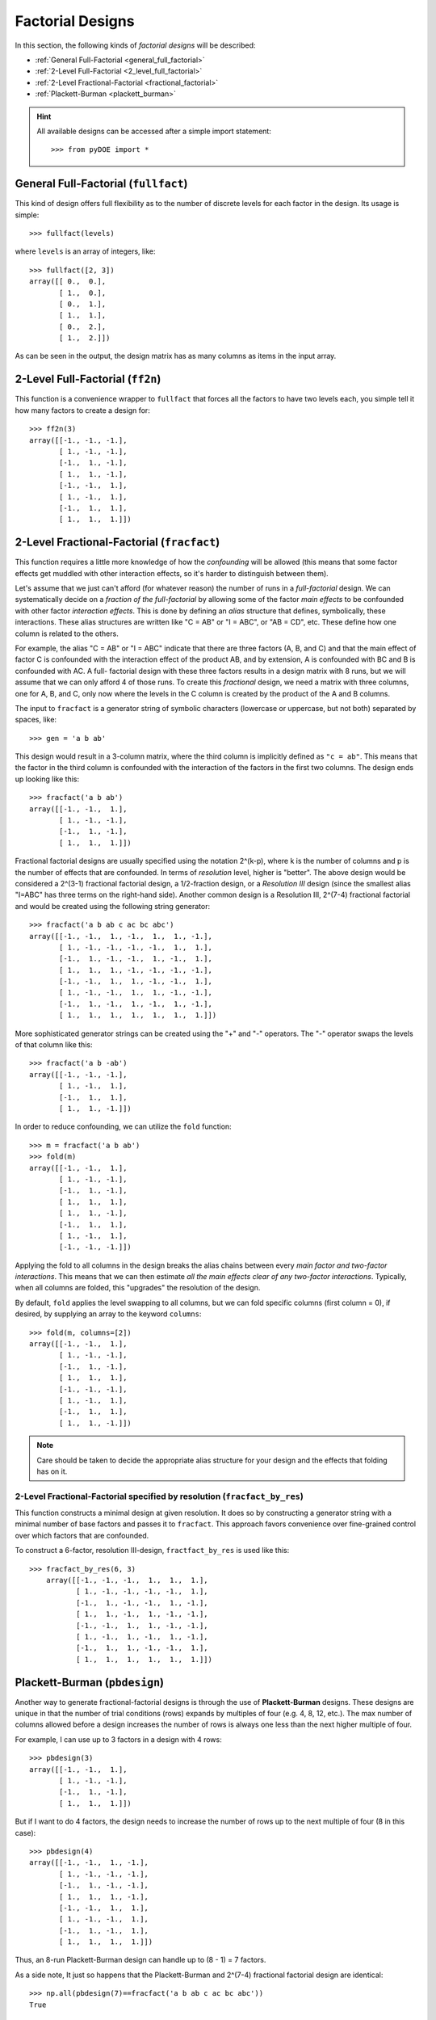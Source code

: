 .. _factorial:

================================================================================
Factorial Designs
================================================================================

In this section, the following kinds of *factorial designs* will be described:

- :ref:`General Full-Factorial <general_full_factorial>`
- :ref:`2-Level Full-Factorial <2_level_full_factorial>`
- :ref:`2-Level Fractional-Factorial <fractional_factorial>`
- :ref:`Plackett-Burman <plackett_burman>`

.. hint::
   All available designs can be accessed after a simple import statement::

    >>> from pyDOE import *
    

.. index:: General Full-Factorial

.. _general_full_factorial:

General Full-Factorial (``fullfact``)
=====================================

This kind of design offers full flexibility as to the number of discrete 
levels for each factor in the design. Its usage is simple::

    >>> fullfact(levels)

where ``levels`` is an array of integers, like::

    >>> fullfact([2, 3])
    array([[ 0.,  0.],
           [ 1.,  0.],
           [ 0.,  1.],
           [ 1.,  1.],
           [ 0.,  2.],
           [ 1.,  2.]])

As can be seen in the output, the design matrix has as many columns as 
items in the input array.

.. index:: 2-Level Full Factorial

.. _2_level_full_factorial:

2-Level Full-Factorial (``ff2n``)
=================================

This function is a convenience wrapper to ``fullfact`` that forces all the
factors to have two levels each, you simple tell it how many factors to
create a design for::

    >>> ff2n(3)
    array([[-1., -1., -1.],
           [ 1., -1., -1.],
           [-1.,  1., -1.],
           [ 1.,  1., -1.],
           [-1., -1.,  1.],
           [ 1., -1.,  1.],
           [-1.,  1.,  1.],
           [ 1.,  1.,  1.]])
       
.. index:: 2-Level Fractional Factorial

.. _fractional_factorial:

2-Level Fractional-Factorial (``fracfact``)
===========================================

This function requires a little more knowledge of how the *confounding*
will be allowed (this means that some factor effects get muddled with
other interaction effects, so it's harder to distinguish between them).

Let's assume that we just can't afford (for whatever reason) the number
of runs in a *full-factorial* design. We can systematically decide on a
*fraction of the full-factorial* by allowing some of the factor *main 
effects* to be confounded with other factor *interaction effects*. This
is done by defining an *alias* structure that defines, symbolically,
these interactions. These alias structures are written like "C = AB" or 
"I = ABC", or "AB = CD", etc. These define how one column is related to
the others. 

For example, the alias "C = AB" or "I = ABC" indicate that there are 
three factors (A, B, and C) and that the main effect of factor
C is confounded with the interaction effect of the product AB, and by
extension, A is confounded with BC and B is confounded with AC. A full-
factorial design with these three factors results in a design matrix with
8 runs, but we will assume that we can only afford 4 of those runs. To 
create this *fractional* design, we need a matrix with three columns, one
for A, B, and C, only now where the levels in the C column is created by 
the product of the A and B columns.

The input to ``fracfact`` is a generator string of symbolic characters
(lowercase or uppercase, but not both) separated by spaces, like::

    >>> gen = 'a b ab' 

This design would result in a 3-column matrix, where the third column is 
implicitly defined as ``"c = ab"``. This means that the factor in the third 
column is confounded with the interaction of the factors in the first two 
columns. The design ends up looking like this::

    >>> fracfact('a b ab')
    array([[-1., -1.,  1.],
           [ 1., -1., -1.],
           [-1.,  1., -1.],
           [ 1.,  1.,  1.]])

Fractional factorial designs are usually specified using the notation 
2^(k-p), where k is the number of columns and p is the number 
of effects that are confounded. In terms of *resolution* level, higher is
"better". The above design would be considered a 2^(3-1) 
fractional factorial design, a 1/2-fraction design, or a *Resolution III*
design (since the smallest alias "I=ABC" has three terms on the right-hand
side). Another common design is a Resolution III, 2^(7-4) 
fractional factorial and would be created using the following string 
generator::

    >>> fracfact('a b ab c ac bc abc')
    array([[-1., -1.,  1., -1.,  1.,  1., -1.],
           [ 1., -1., -1., -1., -1.,  1.,  1.],
           [-1.,  1., -1., -1.,  1., -1.,  1.],
           [ 1.,  1.,  1., -1., -1., -1., -1.],
           [-1., -1.,  1.,  1., -1., -1.,  1.],
           [ 1., -1., -1.,  1.,  1., -1., -1.],
           [-1.,  1., -1.,  1., -1.,  1., -1.],
           [ 1.,  1.,  1.,  1.,  1.,  1.,  1.]])

More sophisticated generator strings can be created using the "+" and 
"-" operators. The "-" operator swaps the levels of that column like 
this::

    >>> fracfact('a b -ab')
    array([[-1., -1., -1.],
           [ 1., -1.,  1.],
           [-1.,  1.,  1.],
           [ 1.,  1., -1.]])
       
In order to reduce confounding, we can utilize the ``fold`` function::

    >>> m = fracfact('a b ab')
    >>> fold(m)
    array([[-1., -1.,  1.],
           [ 1., -1., -1.],
           [-1.,  1., -1.],
           [ 1.,  1.,  1.],
           [ 1.,  1., -1.],
           [-1.,  1.,  1.],
           [ 1., -1.,  1.],
           [-1., -1., -1.]])
       
Applying the fold to all columns in the design breaks the alias chains
between every *main factor and two-factor interactions*. This means that
we can then estimate *all the main effects clear of any two-factor 
interactions*. Typically, when all columns are folded, this "upgrades"
the resolution of the design.

By default, ``fold`` applies the level swapping to all columns, but we can
fold specific columns (first column = 0), if desired, by supplying an array 
to the keyword ``columns``::

    >>> fold(m, columns=[2])
    array([[-1., -1.,  1.],
           [ 1., -1., -1.],
           [-1.,  1., -1.],
           [ 1.,  1.,  1.],
           [-1., -1., -1.],
           [ 1., -1.,  1.],
           [-1.,  1.,  1.],
           [ 1.,  1., -1.]])

.. note::
   Care should be taken to decide the appropriate alias structure for 
   your design and the effects that folding has on it.

2-Level Fractional-Factorial specified by resolution (``fracfact_by_res``)
--------------------------------------------------------------------------

This function constructs a minimal design at given resolution. It does so
by constructing a generator string with a minimal number of base factors
and passes it to ``fracfact``. This approach favors convenience over
fine-grained control over which factors that are confounded.

To construct a 6-factor, resolution III-design, ``fractfact_by_res``
is used like this::

   >>> fracfact_by_res(6, 3)
       array([[-1., -1., -1.,  1.,  1.,  1.],
              [ 1., -1., -1., -1., -1.,  1.],
              [-1.,  1., -1., -1.,  1., -1.],
              [ 1.,  1., -1.,  1., -1., -1.],
              [-1., -1.,  1.,  1., -1., -1.],
              [ 1., -1.,  1., -1.,  1., -1.],
              [-1.,  1.,  1., -1., -1.,  1.],
              [ 1.,  1.,  1.,  1.,  1.,  1.]])

.. index:: Plackett-Burman

.. _plackett_burman:

Plackett-Burman (``pbdesign``)
==============================

Another way to generate fractional-factorial designs is through the use
of **Plackett-Burman** designs. These designs are unique in that the 
number of trial conditions (rows) expands by multiples of four (e.g. 4,
8, 12, etc.). The max number of columns allowed before a design increases
the number of rows is always one less than the next higher multiple of four.

For example, I can use up to 3 factors in a design with 4 rows::

    >>> pbdesign(3)
    array([[-1., -1.,  1.],
           [ 1., -1., -1.],
           [-1.,  1., -1.],
           [ 1.,  1.,  1.]])
       
But if I want to do 4 factors, the design needs to increase the number
of rows up to the next multiple of four (8 in this case)::

    >>> pbdesign(4)
    array([[-1., -1.,  1., -1.],
           [ 1., -1., -1., -1.],
           [-1.,  1., -1., -1.],
           [ 1.,  1.,  1., -1.],
           [-1., -1.,  1.,  1.],
           [ 1., -1., -1.,  1.],
           [-1.,  1., -1.,  1.],
           [ 1.,  1.,  1.,  1.]])
       
Thus, an 8-run Plackett-Burman design can handle up to (8 - 1) = 7 factors.

As a side note, It just so happens that the Plackett-Burman and 2^(7-4) 
fractional factorial design are identical::

    >>> np.all(pbdesign(7)==fracfact('a b ab c ac bc abc'))
    True

.. index:: Factorial Designs Support

More Information
================

If the user needs more information about appropriate designs, please 
consult the following articles on Wikipedia:

- `Factorial designs`_
- `Plackett-Burman designs`_

There is also a wealth of information on the `NIST`_ website about the
various design matrices that can be created as well as detailed information
about designing/setting-up/running experiments in general.

Any questions, comments, bug-fixes, etc. can be forwarded to the `author`_.

.. _author: mailto:tisimst@gmail.com
.. _Factorial designs: http://en.wikipedia.org/wiki/Factorial_experiment
.. _Plackett-Burman designs: http://en.wikipedia.org/wiki/Plackett-Burman_design
.. _NIST: http://www.itl.nist.gov/div898/handbook/pri/pri.htm